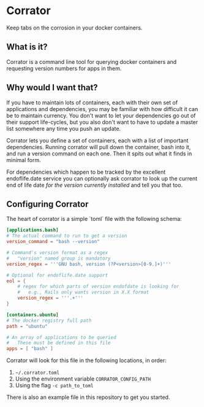 * Corrator
Keep tabs on the corrosion in your docker containers.

** What is it?
Corrator is a command line tool for querying docker containers and requesting version numbers for
apps in them.

** Why would I want that?
If you have to maintain lots of containers, each with their own set of applications and
dependencies, you may be familiar with how difficult it can be to maintain currency. You don't want
to let your dependencies go out of their support life-cycles, but you also don't want to have to
update a master list somewhere any time you push an update.

Corrator lets you define a set of containers, each with a list of important dependencies. Running
corrator will pull down the container, bash into it, and run a version command on each one. Then it
spits out what it finds in minimal form.

For dependencies which happen to be tracked by the excellent endoflife.date service you can
optionally ask corrator to look up the current end of life date /for the version currently
installed/ and tell you that too.

** Configuring Corrator
The heart of corrator is a simple `toml` file with the following schema:

#+begin_src toml
  [applications.bash]
  # The actual command to run to get a version
  version_command = "bash --version"

  # Command's version format as a regex
  #   "version" named group is mandatory
  version_regex = '''GNU bash, version (?P<version>[0-9.]+)'''

  # Optional for endoflife.date support
  eol = {
      # regex for which parts of version endofdate is looking for
      #   e.g., Rails only wants version in X.X format
      version_regex = '''.+'''
  }

  [containers.ubuntu]
  # The docker registry full path
  path = "ubuntu"

  # An array of applications to be queried
  #   These must be defined in this file
  apps = [ "bash" ]

#+end_src

Corrator will look for this file in the following locations, in order:

1. =~/.corrator.toml=
2. Using the environment variable =CORRATOR_CONFIG_PATH=
3. Using the flag =-c path_to_toml=

There is also an example file in this repository to get you started.
